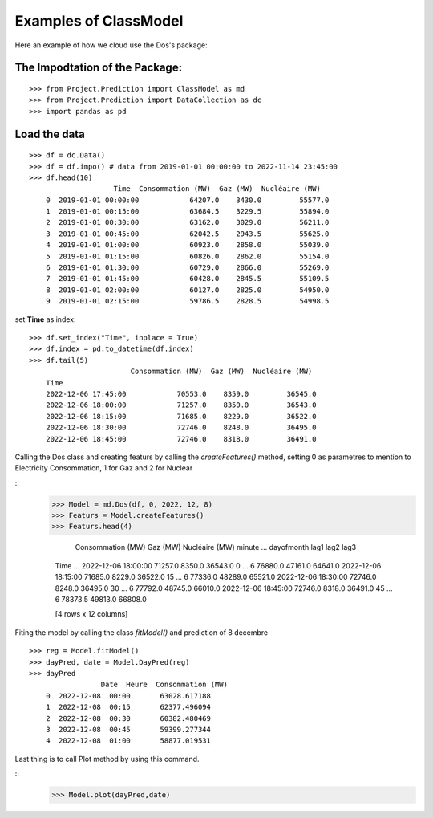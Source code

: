 Examples of ClassModel
======================

Here an example of how we cloud use the Dos's package:

The Impodtation of the Package:
------------------------------- 

::

    >>> from Project.Prediction import ClassModel as md
    >>> from Project.Prediction import DataCollection as dc
    >>> import pandas as pd

Load the data 
-------------
::

    >>> df = dc.Data()
    >>> df = df.impo() # data from 2019-01-01 00:00:00 to 2022-11-14 23:45:00
    >>> df.head(10)
                        Time  Consommation (MW)  Gaz (MW)  Nucléaire (MW)
        0  2019-01-01 00:00:00            64207.0    3430.0         55577.0
        1  2019-01-01 00:15:00            63684.5    3229.5         55894.0
        2  2019-01-01 00:30:00            63162.0    3029.0         56211.0
        3  2019-01-01 00:45:00            62042.5    2943.5         55625.0
        4  2019-01-01 01:00:00            60923.0    2858.0         55039.0
        5  2019-01-01 01:15:00            60826.0    2862.0         55154.0
        6  2019-01-01 01:30:00            60729.0    2866.0         55269.0
        7  2019-01-01 01:45:00            60428.0    2845.5         55109.5
        8  2019-01-01 02:00:00            60127.0    2825.0         54950.0
        9  2019-01-01 02:15:00            59786.5    2828.5         54998.5

set **Time** as index:

::

    >>> df.set_index("Time", inplace = True)
    >>> df.index = pd.to_datetime(df.index)
    >>> df.tail(5)
                            Consommation (MW)  Gaz (MW)  Nucléaire (MW)
        Time                                                            
        2022-12-06 17:45:00            70553.0    8359.0         36545.0
        2022-12-06 18:00:00            71257.0    8350.0         36543.0
        2022-12-06 18:15:00            71685.0    8229.0         36522.0
        2022-12-06 18:30:00            72746.0    8248.0         36495.0
        2022-12-06 18:45:00            72746.0    8318.0         36491.0

Calling the Dos class and creating featurs by calling the *createFeatures()* 
method, setting 0 as parametres to mention to Electricity Consommation, 1 for Gaz and 2 for Nuclear

::
    >>> Model = md.Dos(df, 0, 2022, 12, 8)  
    >>> Featurs = Model.createFeatures()
    >>> Featurs.head(4)

                            Consommation (MW)  Gaz (MW)  Nucléaire (MW)  minute  ...  dayofmonth     lag1     lag2     lag3
        Time                                                                      ...                                       
        2022-12-06 18:00:00            71257.0    8350.0         36543.0       0  ...           6  76880.0  47161.0  64641.0
        2022-12-06 18:15:00            71685.0    8229.0         36522.0      15  ...           6  77336.0  48289.0  65521.0
        2022-12-06 18:30:00            72746.0    8248.0         36495.0      30  ...           6  77792.0  48745.0  66010.0
        2022-12-06 18:45:00            72746.0    8318.0         36491.0      45  ...           6  78373.5  49813.0  66808.0

        [4 rows x 12 columns]
Fiting the model by calling the class *fitModel()* and prediction of 8 decembre 
::
    >>> reg = Model.fitModel()
    >>> dayPred, date = Model.DayPred(reg)
    >>> dayPred  
                     Date  Heure  Consommation (MW)
        0  2022-12-08  00:00       63028.617188
        1  2022-12-08  00:15       62377.496094
        2  2022-12-08  00:30       60382.480469
        3  2022-12-08  00:45       59399.277344
        4  2022-12-08  01:00       58877.019531
Last thing is to call Plot method by using this command.

::
    >>> Model.plot(dayPred,date)

.. figure:: ./Figure_1.pdf
   :height: 350
   :width: 700
   :scale: 95
   :align: center
   :class: with-shadow
   :alt: Chart